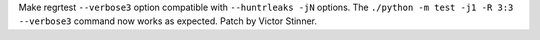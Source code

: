 Make regrtest ``--verbose3`` option compatible with ``--huntrleaks -jN``
options. The ``./python -m test -j1 -R 3:3 --verbose3`` command now works as
expected. Patch by Victor Stinner.
